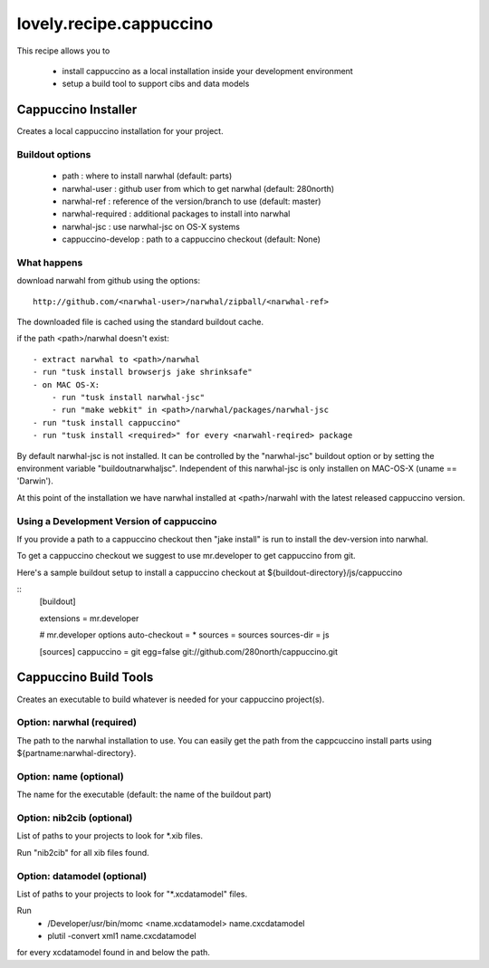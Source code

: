 ========================
lovely.recipe.cappuccino
========================

This recipe allows you to

 - install cappuccino as a local installation inside your development environment
 - setup a build tool to support cibs and data models


Cappuccino Installer
====================

Creates a local cappuccino installation for your project.

Buildout options
----------------

 - path : where to install narwhal (default: parts)
 - narwhal-user : github user from which to get narwhal (default: 280north)
 - narwhal-ref : reference of the version/branch to use (default: master)
 - narwhal-required : additional packages to install into narwhal
 - narwhal-jsc : use narwhal-jsc on OS-X systems

 - cappuccino-develop : path to a cappuccino checkout (default: None)


What happens
------------

download narwahl from github using the options::

  http://github.com/<narwhal-user>/narwhal/zipball/<narwhal-ref>

The downloaded file is cached using the standard buildout cache.

if the path <path>/narwhal doesn't exist::

  - extract narwhal to <path>/narwhal
  - run "tusk install browserjs jake shrinksafe"
  - on MAC OS-X:
      - run "tusk install narwhal-jsc"
      - run "make webkit" in <path>/narwhal/packages/narwhal-jsc
  - run "tusk install cappuccino"
  - run "tusk install <required>" for every <narwahl-reqired> package

By default narwhal-jsc is not installed. It can be controlled by the
"narwhal-jsc" buildout option or by setting the environment variable
"buildoutnarwhaljsc".
Independent of this narwhal-jsc is only installen on MAC-OS-X (uname ==
'Darwin').

At this point of the installation we have narwhal installed at <path>/narwahl
with the latest released cappuccino version.


Using a Development Version of cappuccino
-----------------------------------------

If you provide a path to a cappuccino checkout then "jake install" is run to
install the dev-version into narwhal.

To get a cappuccino checkout we suggest to use mr.developer to get cappuccino
from git.

Here's a sample buildout setup to install a cappuccino checkout at
${buildout-directory}/js/cappuccino

::
    [buildout]

    extensions = mr.developer

    # mr.developer options
    auto-checkout = *
    sources = sources
    sources-dir = js

    [sources]
    cappuccino = git egg=false git://github.com/280north/cappuccino.git


Cappuccino Build Tools
======================

Creates an executable to build whatever is needed for your cappuccino
project(s).


Option: narwhal (required)
--------------------------

The path to the narwhal installation to use. You can easily get the path from
the cappcuccino install parts using ${partname:narwhal-directory}.


Option: name (optional)
-----------------------

The name for the executable (default: the name of the buildout part)


Option: nib2cib (optional)
--------------------------

List of paths to your projects to look for \*.xib files.

Run "nib2cib" for all xib files found.


Option: datamodel (optional)
----------------------------

List of paths to your projects to look for "\*.xcdatamodel" files.

Run
    - /Developer/usr/bin/momc <name.xcdatamodel> name.cxcdatamodel
    - plutil -convert xml1 name.cxcdatamodel
for every xcdatamodel found in and below the path.

